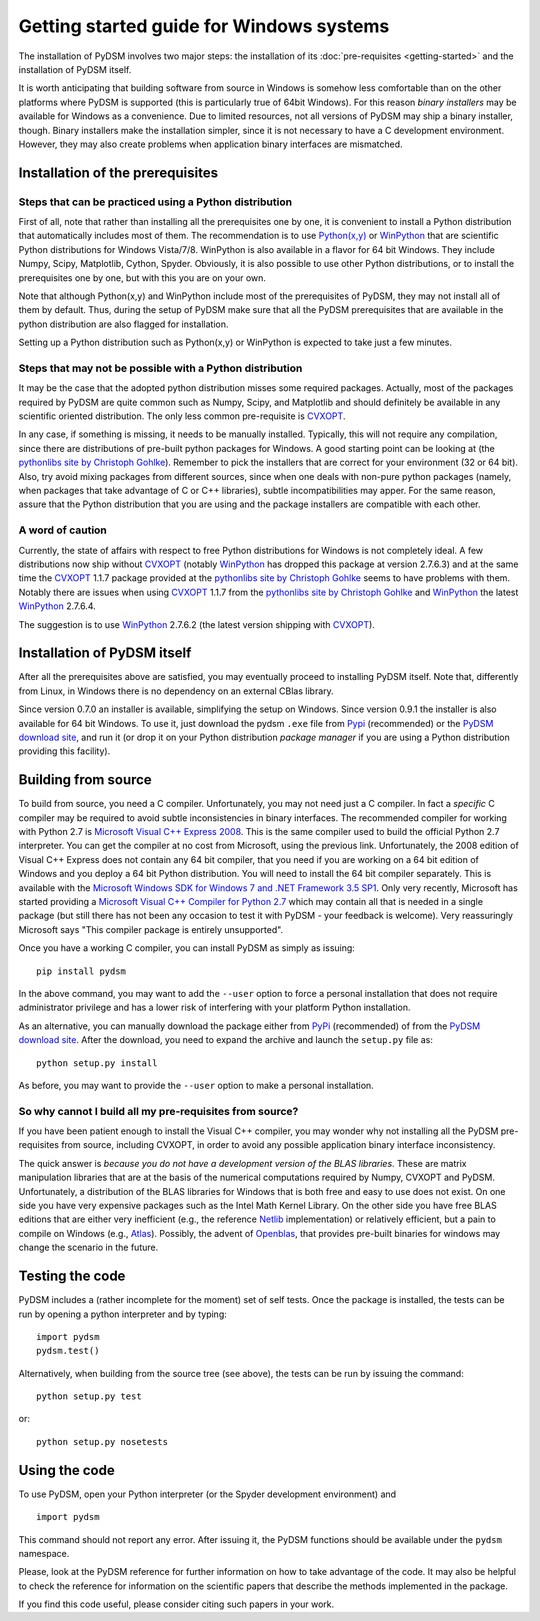 Getting started guide for Windows systems
~~~~~~~~~~~~~~~~~~~~~~~~~~~~~~~~~~~~~~~~~

The installation of PyDSM involves two major steps: the installation
of its :doc:`pre-requisites <getting-started>` and the installation of
PyDSM itself.

It is worth anticipating that building software from source in Windows
is somehow less comfortable than on the other platforms where PyDSM is
supported (this is particularly true of 64bit Windows). For this
reason *binary installers* may be available for Windows as a
convenience. Due to limited resources, not all versions of PyDSM may
ship a binary installer, though.  Binary installers make the
installation simpler, since it is not necessary to have a C
development environment. However, they may also create problems when
application binary interfaces are mismatched.


Installation of the prerequisites
'''''''''''''''''''''''''''''''''


Steps that can be practiced using a Python distribution
```````````````````````````````````````````````````````

First of all, note that rather than installing all the prerequisites
one by one, it is convenient to install a Python distribution that
automatically includes most of them. The recommendation is to use
`Python(x,y)`_ or `WinPython`_ that are scientific Python
distributions for Windows Vista/7/8. WinPython is also available in a
flavor for 64 bit Windows.  They include Numpy, Scipy, Matplotlib,
Cython, Spyder. Obviously, it is also possible to use other Python
distributions, or to install the prerequisites one by one, but with
this you are on your own.

Note that although Python(x,y) and WinPython include most of the
prerequisites of PyDSM, they may not install all of them by
default. Thus, during the setup of PyDSM make sure that all the PyDSM
prerequisites that are available in the python distribution are also
flagged for installation.

Setting up a Python distribution such as Python(x,y) or WinPython is
expected to take just a few minutes.


Steps that may not be possible with a Python distribution
`````````````````````````````````````````````````````````

It may be the case that the adopted python distribution misses some
required packages. Actually, most of the packages required by PyDSM
are quite common such as Numpy, Scipy, and Matplotlib and should
definitely be available in any scientific oriented
distribution. The only less common pre-requisite is `CVXOPT`_.

In any case, if something is missing, it needs to be manually
installed. Typically, this will not require any compilation, since
there are distributions of pre-built python packages for Windows. A
good starting point can be looking at (the `pythonlibs site by
Christoph Gohlke`_).  Remember to pick the installers that are correct
for your environment (32 or 64 bit). Also, try avoid mixing packages
from different sources, since when one deals with non-pure python
packages (namely, when packages that take advantage of C or C++
libraries), subtle incompatibilities may apper. For the same reason,
assure that the Python distribution that you are using and the package
installers are compatible with each other.


A word of caution
`````````````````

Currently, the state of affairs with respect to free Python
distributions for Windows is not completely ideal.  A few
distributions now ship without `CVXOPT`_ (notably `WinPython`_ has
dropped this package at version 2.7.6.3) and at the same time the
`CVXOPT`_ 1.1.7 package provided at the `pythonlibs site by
Christoph Gohlke`_ seems to have problems with them. Notably there are
issues when using `CVXOPT`_ 1.1.7 from the `pythonlibs site by
Christoph Gohlke`_ and `WinPython`_ the latest `WinPython`_ 2.7.6.4.

The suggestion is to use `WinPython`_ 2.7.6.2 (the latest version
shipping with `CVXOPT`_).


Installation of PyDSM itself
''''''''''''''''''''''''''''

After all the prerequisites above are satisfied, you may eventually
proceed to installing PyDSM itself. Note that, differently from Linux,
in Windows there is no dependency on an external CBlas library.

Since version 0.7.0 an installer is available, simplifying the setup
on Windows. Since version 0.9.1 the installer is also available for 64
bit Windows. To use it, just download the pydsm ``.exe`` file from
Pypi_ (recommended) or the `PyDSM download site`_, and run it (or drop
it on your Python distribution *package manager* if you are using a
Python distribution providing this facility).


Building from source
''''''''''''''''''''

To build from source, you need a C compiler. Unfortunately, you may
not need just a C compiler. In fact a *specific* C compiler may be
required to avoid subtle inconsistencies in binary interfaces. The
recommended compiler for working with Python 2.7 is `Microsoft Visual
C++ Express 2008`_. This is the same compiler used to build the
official Python 2.7 interpreter. You can get the compiler at no cost
from Microsoft, using the previous link. Unfortunately, the 2008
edition of Visual C++ Express does not contain any 64 bit compiler,
that you need if you are working on a 64 bit edition of Windows and
you deploy a 64 bit Python distribution. You will need to install the
64 bit compiler separately. This is available with the `Microsoft
Windows SDK for Windows 7 and .NET Framework 3.5 SP1`_.  Only very
recently, Microsoft has started providing a `Microsoft Visual C++
Compiler for Python 2.7`_ which may contain all that is needed in a
single package (but still there has not been any occasion to test it
with PyDSM - your feedback is welcome). Very reassuringly Microsoft
says "This compiler package is entirely unsupported".

Once you have a working C compiler, you can install PyDSM as simply as
issuing::

    pip install pydsm

In the above command, you may want to add the ``--user`` option to
force a personal installation that does not require administrator
privilege and has a lower risk of interfering with your platform
Python installation.

As an alternative, you can manually download the package either from
PyPi_ (recommended) of from the `PyDSM download site`_. After the
download, you need to expand the archive and launch the
``setup.py`` file as::

   python setup.py install

As before, you may want to provide the ``--user`` option to make a
personal installation.


So why cannot I build all my pre-requisites from source?
````````````````````````````````````````````````````````

If you have been patient enough to install the Visual C++ compiler,
you may wonder why not installing all the PyDSM pre-requisites from
source, including CVXOPT, in order to avoid any possible application
binary interface inconsistency.

The quick answer is *because you do not have a development version of
the BLAS libraries*. These are matrix manipulation libraries that are
at the basis of the numerical computations required by Numpy, CVXOPT
and PyDSM. Unfortunately, a distribution of the BLAS libraries for
Windows that is both free and easy to use does not exist. On one side
you have very expensive packages such as the Intel Math Kernel
Library.  On the other side you have free BLAS editions that are
either very inefficient (e.g., the reference Netlib_ implementation) or
relatively efficient, but a pain to compile on Windows
(e.g., Atlas_). Possibly, the advent of Openblas_, that provides
pre-built binaries for windows may change the scenario in the future.


Testing the code
''''''''''''''''

PyDSM includes a (rather incomplete for the moment) set of self tests.
Once the package is installed, the tests can be run by
opening a python interpreter and by typing::

  import pydsm
  pydsm.test()

Alternatively, when building from the source tree (see above), the
tests can be run by issuing the command::

  python setup.py test

or::

  python setup.py nosetests


Using the code
''''''''''''''

To use PyDSM, open your Python interpreter (or the Spyder development
environment) and
::

  import pydsm

This command should not report any error. After issuing it, the PyDSM
functions should be available under the ``pydsm`` namespace.

Please, look at the PyDSM reference for further information on how to
take advantage of the code. It may also be helpful to check the
reference for information on the scientific papers that describe the
methods implemented in the package.

If you find this code useful, please consider citing such papers
in your work.

.. _pythonlibs site by Christoph Gohlke :
   http://www.lfd.uci.edu/~gohlke/pythonlibs/
.. _Python(x,y) : http://code.google.com/p/pythonxy/
.. _WinPython : http://code.google.com/p/winpython/
.. _PyPi : http://pypi.python.org/pypi
.. _PyDSM download site : https://code.google.com/p/pydsm/wiki/download?tm=2
.. _CVXOPT: http://abel.ee.ucla.edu/cvxopt/
.. _Microsoft Visual C++ Express 2008 : http://go.microsoft.com/?linkid=7729279
.. _Microsoft Visual C++ Compiler for Python 2.7 : http://www.microsoft.com/en-us/download/details.aspx?id=44266
.. _Microsoft Windows SDK for Windows 7 and .NET Framework 3.5 SP1 : http://www.microsoft.com/en-us/download/details.aspx?id=3138
.. _Netlib: http://www.netlib.org
.. _Atlas: http://math-atlas.sourceforge.net/
.. _Openblas: http://www.openblas.net/
